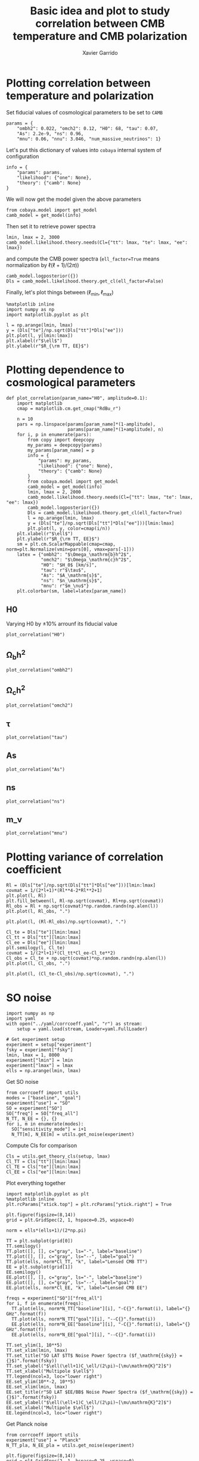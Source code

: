 #+TITLE: Basic idea and plot to study correlation between CMB temperature and CMB polarization
#+AUTHOR: Xavier Garrido
#+EMAIL: xavier.garrido@lal.in2p3.fr
#+STARTUP: inlineimages

* Emacs config                                                     :noexport:
#+BEGIN_SRC elisp :session venv :results none
  (pyvenv-workon "software-XP2uSSFK")
#+END_SRC

* Plotting correlation between temperature and polarization

Set fiducial values of cosmological parameters to be set to =CAMB=
#+BEGIN_SRC ipython :session venv :results none
  params = {
      "ombh2": 0.022, "omch2": 0.12, "H0": 68, "tau": 0.07,
      "As": 2.2e-9, "ns": 0.96,
      "mnu": 0.06, "nnu": 3.046, "num_massive_neutrinos": 1}
#+END_SRC

Let's put this dictionary of values into =cobaya= internal system of configuration
#+BEGIN_SRC ipython :session venv :results none
  info = {
      "params": params,
      "likelihood": {"one": None},
      "theory": {"camb": None}
  }
#+END_SRC

We will now get the model given the above parameters
#+BEGIN_SRC ipython :session venv :results none
  from cobaya.model import get_model
  camb_model = get_model(info)
#+END_SRC
Then set it to retrieve power spectra
#+BEGIN_SRC ipython :session venv :results none
  lmin, lmax = 2, 3000
  camb_model.likelihood.theory.needs(Cl={"tt": lmax, "te": lmax, "ee": lmax})
#+END_SRC
and compute the CMB power spectra (=ell_factor=True= means normalization by $\ell(\ell+1)/(2\pi)$)
#+BEGIN_SRC ipython :session venv :results none
  camb_model.logposterior({})
  Dls = camb_model.likelihood.theory.get_cl(ell_factor=False)
#+END_SRC

Finally, let's plot things between $(\ell_\text{min}, \ell_\text{max})$
#+BEGIN_SRC ipython :session venv :results raw drawer
  %matplotlib inline
  import numpy as np
  import matplotlib.pyplot as plt

  l = np.arange(lmin, lmax)
  y = (Dls["te"]/np.sqrt(Dls["tt"]*Dls["ee"]))
  plt.plot(l, y[lmin:lmax])
  plt.xlabel(r"$\ell$")
  plt.ylabel(r"$R_{\rm TT, EE}$")
#+END_SRC

#+RESULTS:
:results:
# Out[6]:
: Text(0, 0.5, '$R_{\\rm TT, EE}$')
[[file:./obipy-resources/IInr1L.png]]
:end:
* Plotting dependence to cosmological parameters
#+BEGIN_SRC ipython :session venv :results none
  def plot_correlation(param_name="H0", amplitude=0.1):
      import matplotlib
      cmap = matplotlib.cm.get_cmap("RdBu_r")

      n = 10
      pars = np.linspace(params[param_name]*(1-amplitude),
                         params[param_name]*(1+amplitude), n)
      for i, p in enumerate(pars):
          from copy import deepcopy
          my_params = deepcopy(params)
          my_params[param_name] = p
          info = {
              "params": my_params,
              "likelihood": {"one": None},
              "theory": {"camb": None}
          }
          from cobaya.model import get_model
          camb_model = get_model(info)
          lmin, lmax = 2, 2000
          camb_model.likelihood.theory.needs(Cl={"tt": lmax, "te": lmax, "ee": lmax})
          camb_model.logposterior({})
          Dls = camb_model.likelihood.theory.get_cl(ell_factor=True)
          l = np.arange(lmin, lmax)
          y = (Dls["te"]/np.sqrt(Dls["tt"]*Dls["ee"]))[lmin:lmax]
          plt.plot(l, y, color=cmap(i/n))
      plt.xlabel(r"$\ell$")
      plt.ylabel(r"$R_{\rm TT, EE}$")
      sm = plt.cm.ScalarMappable(cmap=cmap, norm=plt.Normalize(vmin=pars[0], vmax=pars[-1]))
      latex = {"ombh2": "$\Omega_\mathrm{b}h^2$",
               "omch2": "$\Omega_\mathrm{c}h^2$",
               "H0": "$H_0$ [km/s]",
               "tau": r"$\tau$",
               "As": "$A_\mathrm{s}$",
               "ns": "$n_\mathrm{s}$",
               "mnu": r"$m_\nu$"}
      plt.colorbar(sm, label=latex[param_name])
#+END_SRC

** H0
Varying H0 by \pm 10% arrounf its fiducial value
#+BEGIN_SRC ipython :session venv :results raw drawer
  plot_correlation("H0")
#+END_SRC

#+RESULTS:
:results:
# Out[55]:
[[file:./obipy-resources/DWFveJ.png]]
:end:
** \Omega_{b}h^2
#+BEGIN_SRC ipython :session venv :results raw drawer
  plot_correlation("ombh2")
#+END_SRC

#+RESULTS:
:results:
# Out[56]:
[[file:./obipy-resources/lsisNn.png]]
:end:
** \Omega_{c}h^2
#+BEGIN_SRC ipython :session venv :results raw drawer
  plot_correlation("omch2")
#+END_SRC

#+RESULTS:
:results:
# Out[57]:
[[file:./obipy-resources/RzsI0u.png]]
:end:
** \tau
#+BEGIN_SRC ipython :session venv :results raw drawer
  plot_correlation("tau")
#+END_SRC

#+RESULTS:
:results:
# Out[61]:
[[file:./obipy-resources/mI1WAS.png]]
:end:
** As
#+BEGIN_SRC ipython :session venv :results raw drawer
  plot_correlation("As")
#+END_SRC

#+RESULTS:
:results:
# Out[62]:
[[file:./obipy-resources/yaBAB9.png]]
:end:
** ns
#+BEGIN_SRC ipython :session venv :results raw drawer
  plot_correlation("ns")
#+END_SRC

#+RESULTS:
:results:
# Out[63]:
[[file:./obipy-resources/0tclP7.png]]
:end:
** m_\nu
#+BEGIN_SRC ipython :session venv :results raw drawer
  plot_correlation("mnu")
#+END_SRC

#+RESULTS:
:results:
# Out[67]:
[[file:./obipy-resources/Tbe2wd.png]]
:end:
* Plotting variance of correlation coefficient
#+BEGIN_SRC ipython :session venv :results raw drawer
  Rl = (Dls["te"]/np.sqrt(Dls["tt"]*Dls["ee"]))[lmin:lmax]
  covmat = 1/(2*l+1)*(Rl**4-2*Rl**2+1)
  plt.plot(l, Rl)
  plt.fill_between(l, Rl-np.sqrt(covmat), Rl+np.sqrt(covmat))
  Rl_obs = Rl + np.sqrt(covmat)*np.random.randn(np.alen(l))
  plt.plot(l, Rl_obs, ".")
#+END_SRC

#+RESULTS:
:results:
# Out[15]:
: [<matplotlib.lines.Line2D at 0x7f42c6e4df90>]
[[file:./obipy-resources/q62LwX.png]]
:end:

#+BEGIN_SRC ipython :session venv :results raw drawer
plt.plot(l, (Rl-Rl_obs)/np.sqrt(covmat), ".")
#+END_SRC

#+RESULTS:
:results:
# Out[17]:
: [<matplotlib.lines.Line2D at 0x7f42c6d15c10>]
[[file:./obipy-resources/8souQI.png]]
:end:

#+BEGIN_SRC ipython :session venv :results raw drawer
  Cl_te = Dls["te"][lmin:lmax]
  Cl_tt = Dls["tt"][lmin:lmax]
  Cl_ee = Dls["ee"][lmin:lmax]
  plt.semilogy(l, Cl_te)
  covmat = 1/(2*l+1)*(Cl_tt*Cl_ee-Cl_te**2)
  Cl_obs = Cl_te + np.sqrt(covmat)*np.random.randn(np.alen(l))
  plt.plot(l, Cl_obs, ".")
#+END_SRC

#+RESULTS:
:results:
# Out[23]:
: [<matplotlib.lines.Line2D at 0x7f42c6931410>]
[[file:./obipy-resources/W3qvsu.png]]
:end:

#+BEGIN_SRC ipython :session venv :results raw drawer
plt.plot(l, (Cl_te-Cl_obs)/np.sqrt(covmat), ".")
#+END_SRC

#+RESULTS:
:results:
# Out[24]:
: [<matplotlib.lines.Line2D at 0x7f42c67942d0>]
[[file:./obipy-resources/pG5urk.png]]
:end:

* SO noise
#+BEGIN_SRC ipython :session venv :results none
  import numpy as np
  import yaml
  with open("../yaml/corrcoeff.yaml", "r") as stream:
      setup = yaml.load(stream, Loader=yaml.FullLoader)

  # Get experiment setup
  experiment = setup["experiment"]
  fsky = experiment["fsky"]
  lmin, lmax = 1, 8000
  experiment["lmin"] = lmin
  experiment["lmax"] = lmax
  ells = np.arange(lmin, lmax)
#+END_SRC

Get SO noise
#+BEGIN_SRC ipython :session venv :results none
  from corrcoeff import utils
  modes = ["baseline", "goal"]
  experiment["use"] = "SO"
  SO = experiment["SO"]
  SO["freq"] = SO["freq_all"]
  N_TT, N_EE = {}, {}
  for i, m in enumerate(modes):
    SO["sensitivity_mode"] = i+1
    N_TT[m], N_EE[m] = utils.get_noise(experiment)
#+END_SRC

Compute Cls for comparison
#+BEGIN_SRC ipython :session venv :results none
  Cls = utils.get_theory_cls(setup, lmax)
  Cl_TT = Cls["tt"][lmin:lmax]
  Cl_TE = Cls["te"][lmin:lmax]
  Cl_EE = Cls["ee"][lmin:lmax]
#+END_SRC

Plot everything together
#+BEGIN_SRC ipython :session venv :results raw drawer
  import matplotlib.pyplot as plt
  %matplotlib inline
  plt.rcParams["xtick.top"] = plt.rcParams["ytick.right"] = True

  plt.figure(figsize=(8,14))
  grid = plt.GridSpec(2, 1, hspace=0.25, wspace=0)

  norm = ells*(ells+1)/(2*np.pi)

  TT = plt.subplot(grid[0])
  TT.semilogy()
  TT.plot([], [], c="gray", ls="-", label="baseline")
  TT.plot([], [], c="gray", ls="--", label="goal")
  TT.plot(ells, norm*Cl_TT, "k", label="Lensed CMB TT")
  EE = plt.subplot(grid[1])
  EE.semilogy()
  EE.plot([], [], c="gray", ls="-", label="baseline")
  EE.plot([], [], c="gray", ls="--", label="goal")
  EE.plot(ells, norm*Cl_EE, "k", label="Lensed CMB EE")

  freqs = experiment["SO"]["freq_all"]
  for i, f in enumerate(freqs):
    TT.plot(ells, norm*N_TT["baseline"][i], "-C{}".format(i), label="{} GHz".format(f))
    TT.plot(ells, norm*N_TT["goal"][i], "--C{}".format(i))
    EE.plot(ells, norm*N_EE["baseline"][i], "-C{}".format(i), label="{} GHz".format(f))
    EE.plot(ells, norm*N_EE["goal"][i], "--C{}".format(i))

  TT.set_ylim(1, 10**5)
  TT.set_xlim(lmin, lmax)
  TT.set_title("SO LAT $TT$ Noise Power Spectra ($f_\mathrm{{sky}} = {}$)".format(fsky))
  TT.set_ylabel("$\ell(\ell+1)C_\ell/(2\pi)~[\mu\mathrm{K}^2]$")
  TT.set_xlabel("Multipole $\ell$")
  TT.legend(ncol=3, loc="lower right")
  EE.set_ylim(10**-2, 10**5)
  EE.set_xlim(lmin, lmax)
  EE.set_title(r"SO LAT $EE/BB$ Noise Power Spectra ($f_\mathrm{{sky}} = {}$)".format(fsky))
  EE.set_ylabel("$\ell(\ell+1)C_\ell/(2\pi)~[\mu\mathrm{K}^2]$")
  EE.set_xlabel("Multipole $\ell$")
  EE.legend(ncol=3, loc="lower right")
#+END_SRC

#+RESULTS:
:results:
# Out[4]:
: <matplotlib.legend.Legend at 0x7fa12c49d0d0>
[[file:./obipy-resources/dpzqcX.png]]
:end:

Get Planck noise
#+BEGIN_SRC ipython :session venv :results none
  from corrcoeff import utils
  experiment["use"] = "Planck"
  N_TT_pla, N_EE_pla = utils.get_noise(experiment)
#+END_SRC

#+BEGIN_SRC ipython :session venv :results raw drawer
  plt.figure(figsize=(8,14))
  grid = plt.GridSpec(2, 1, hspace=0.25, wspace=0)

  norm = ells*(ells+1)/(2*np.pi)

  TT = plt.subplot(grid[0])
  TT.semilogy()
  TT.plot(ells, norm*Cl_TT, "k", label="Lensed CMB TT")
  EE = plt.subplot(grid[1])
  EE.semilogy()
  EE.plot(ells, norm*Cl_EE, "k", label="Lensed CMB EE")

  for i, f in enumerate([100, 143, 217]):
    TT.plot(ells, norm*N_TT_pla[i], "-C{}".format(i), label="Planck {} GHz".format(f))
    EE.plot(ells, norm*N_EE_pla[i], "-C{}".format(i), label="Planck {} GHz".format(f))
  for i, f in enumerate([93, 145, 225]):
    TT.plot(ells, norm*N_TT["baseline"][i+2], "--C{}".format(i), label="SO {} GHz".format(f))
    EE.plot(ells, norm*N_EE["baseline"][i+2], "--C{}".format(i), label="SO {} GHz".format(f))

  TT.set_ylim(1, 10**5)
  TT.set_xlim(lmin, lmax)
  TT.set_ylabel("$\ell(\ell+1)C_\ell/(2\pi)~[\mu\mathrm{K}^2]$")
  TT.set_xlabel("Multipole $\ell$")
  TT.legend(loc="upper left", bbox_to_anchor=(1,1))
  EE.set_ylim(10**-2, 10**5)
  EE.set_xlim(lmin, lmax)
  EE.set_ylabel("$\ell(\ell+1)C_\ell/(2\pi)~[\mu\mathrm{K}^2]$")
  EE.set_xlabel("Multipole $\ell$")
  EE.legend(loc="upper left", bbox_to_anchor=(1,1))
#+END_SRC

#+RESULTS:
:results:
# Out[23]:
: <matplotlib.legend.Legend at 0x7fa1232e7250>
[[file:./obipy-resources/PUdBt4.png]]
:end:

* Fisher matrix for joint analysis
#+BEGIN_SRC ipython :session venv :results raw drawer
  import yaml
  with open("../yaml/corrcoeff.yaml", "r") as stream:
      setup = yaml.load(stream)

  # Update cobaya setup
  cparams = setup.get("cobaya").get("params")
  params = [k for k, v in cparams.items() if isinstance(v, dict)
            and "prior" in v.keys() and "proposal" not in v.keys()]
#+END_SRC

#+RESULTS:
:results:
# Out[23]:
:end:

#+BEGIN_SRC ipython :session venv :results raw drawer
    import numpy as np
    experiment = setup["experiment"]
    lmin, lmax = experiment["lmin"], experiment["lmax"]
    fsky = experiment["fsky"]

    add_noise = True
    nell = lmax - lmin

    from corrcoeff import utils
    if add_noise:
        # Get SO noise
        N_TT, N_EE = utils.get_noise(experiment)
        N_TT, N_EE = 1/np.sum(1/N_TT, axis=0), 1/np.sum(1/N_EE, axis=0)
    else:
        N_TT = 0.0
        N_EE = 0.0
    Cl = utils.get_theory_cls(setup, lmax)
    C = np.array([[Cl["tt"][lmin:lmax] + N_TT, Cl["te"][lmin:lmax]],
                  [Cl["te"][lmin:lmax], Cl["ee"][lmin:lmax] + N_EE]])
    inv_C = np.empty_like(C)
    for l in range(nell):
      inv_C[:,:,l] = np.linalg.inv(C[:,:,l])
#+END_SRC

#+RESULTS:
:results:
# Out[49]:
:end:

#+BEGIN_SRC ipython :session venv :results raw drawer
  from copy import deepcopy
  epsilon = 0.01
  deriv = np.empty((len(params), 2, 2, nell))
  for i, p in enumerate(params):
      setup_mod = deepcopy(setup)
      parname = p if p != "logA" else "As"
      value = setup["simulation"]["cosmo. parameters"][parname]
      setup_mod["simulation"]["cosmo. parameters"][parname] = (1-epsilon)*value
      Cl_minus = utils.get_theory_cls(setup_mod, lmax)
      setup_mod["simulation"]["cosmo. parameters"][parname] = (1+epsilon)*value
      Cl_plus = utils.get_theory_cls(setup_mod, lmax)

      d = {}
      for s in ["tt", "te", "ee", "R"]:
          if s == "R":
              plus = Cl_plus["te"]/np.sqrt(Cl_plus["tt"]*Cl_plus["ee"])
              minus = Cl_minus["te"]/np.sqrt(Cl_minus["tt"]*Cl_minus["ee"])
          else:
              plus, minus = Cl_plus[s], Cl_minus[s]
          delta = (plus[lmin:lmax] - minus[lmin:lmax])/(2*epsilon*value)
          d[s] = delta if p != "logA" else delta*value

      deriv[i] = np.array([[d["tt"], d["te"]],
                           [d["te"], d["ee"]]])
#+END_SRC

#+RESULTS:
:results:
# Out[50]:
:end:

#+BEGIN_SRC ipython :session venv :results raw drawer
deriv.shape, inv_C.shape
#+END_SRC

#+RESULTS:
:results:
# Out[37]:
: ((5, 2, 2, 2950), (2, 2, 2950))
:end:

#+BEGIN_SRC ipython :session venv :results raw drawer
  nparam = len(params)
  fisher = np.empty((nparam,nparam))
  ls = np.arange(lmin, lmax)

  for p1 in range(nparam):
      for p2 in range(nparam):
          somme = 0.0
          for l in range(nell):
              m1 = np.dot(inv_C[:,:,l], deriv[p1,:,:,l])
              m2 = np.dot(inv_C[:,:,l], deriv[p2,:,:,l])
              somme += (2*ls[l]+1)/2*fsky*np.trace(np.dot(m1, m2))
          fisher[p1, p2] = somme
  cov = np.linalg.inv(fisher)
  print("eigenvalues = ", np.linalg.eigvals(cov))
  for count, p in enumerate(params):
      if p == "logA":
          value = np.log(1e10*setup_mod["simulation"]["cosmo. parameters"]["As"])
      else:
          value = setup_mod["simulation"]["cosmo. parameters"][p]
      print(p, value, np.sqrt(cov[count,count]))

  # print(cov)

#+END_SRC

#+RESULTS:
:results:
# Out[51]:
:end:

- TT with noise
  | cosmomc_theta | 0.0104085 | 3.2933741232560173e-06 |
  | logA          |     3.044 |  0.0042968435366678845 |
  | ns            |    0.9649 |    0.00419977568054334 |
  | ombh2         |   0.02237 | 0.00011485252438054256 |
  | omch2         |    0.1212 |  0.0014996312324999047 |

- TE with noise
  | cosmomc_theta | 0.0104085 | 1.8866899617573544e-06 |
  | logA          |     3.044 |   0.005727651857143012 |
  | ns            |    0.9649 |   0.004291586166845056 |
  | ombh2         |   0.02237 | 0.00010732709115913571 |
  | omch2         |    0.1212 |  0.0011281652102729464 |

- EE with noise
  | cosmomc_theta | 0.0104085 | 1.8381578861674736e-06 |
  | logA          |     3.044 |   0.003972553996340056 |
  | ns            |    0.9649 |   0.004709350724409364 |
  | ombh2         |   0.02237 | 0.00014877990544718571 |
  | omch2         |    0.1212 |  0.0010988558479663373 |

- TT_TE_EE with noise
  | cosmomc_theta | 0.0104085 | 1.1402521162479395e-06 |
  | logA          |     3.044 |  0.0022350121539707036 |
  | ns            |    0.9649 |  0.0023879663777635067 |
  | ombh2         |   0.02237 |  5.447897047605741e-05 |
  | omch2         |    0.1212 |  0.0006342926186782754 |
* Test new parameter a_pol
#+BEGIN_SRC ipython :session venv :results none
  import numpy as np
  import matplotlib.pyplot as plt
  %matplotlib inline
#+END_SRC

#+BEGIN_SRC ipython :session venv :results none
  params = {
      "ombh2": 0.022, "omch2": 0.122, "H0": 67.5, "tau": 0.06,
      "As": 2e-9, "ns": 0.965, "a_pol": 1.0}
  info = {
      "params": params,
      "likelihood": {"one": None},
      "theory": {"camb": None}
  }
#+END_SRC

#+BEGIN_SRC ipython :session venv :results none
  from cobaya.model import get_model
  camb_model = get_model(info)
  lmin, lmax = 2, 3000
  ls = np.arange(lmin, lmax)
  camb_model.likelihood.theory.needs(Cl={"tt": lmax, "te": lmax, "ee": lmax})
  camb_model.logposterior({})
  Dls_ref = camb_model.likelihood.theory.get_Cl(ell_factor=False)
#+END_SRC

Plot spectra for different values of a_pol
#+BEGIN_SRC ipython :session venv :results raw drawer
  fig, ax = plt.subplots(3, 1, sharex="col", figsize=(8,6))
  for a_pol in np.linspace(0.9, 1.1, 10):
      info["params"]["a_pol"] = a_pol
      camb_model = get_model(info)
      camb_model.likelihood.theory.needs(Cl={"tt": lmax, "te": lmax, "ee": lmax})
      camb_model.logposterior({})
      Dls = camb_model.likelihood.theory.get_Cl(ell_factor=False)
      for i, s in enumerate(["tt", "te", "ee"]):
          ax[i].plot(ls, Dls[s][lmin:lmax]/Dls_ref[s][lmin:lmax])
  ax[-1].set_xlabel("Multipole $\ell$")
  ax[0].set_ylabel("$TT$")
  ax[1].set_ylabel("$TE$")
  ax[2].set_ylabel("$EE$")
#+END_SRC

#+RESULTS:
:results:
# Out[17]:
: Text(0, 0.5, '$EE$')
[[file:./obipy-resources/Jft6WJ.png]]
:end:
* Use homemade Pk
Load setup file
#+BEGIN_SRC ipython :session venv :results raw drawer
  import numpy as np
  import yaml
  with open("../yaml/corrcoeff.yaml", "r") as stream:
      setup = yaml.load(stream, Loader=yaml.FullLoader)

  # Get experiment setup
  experiment = setup["experiment"]
  fsky = experiment["fsky"]
  lmin, lmax = 2, 3000
  experiment["lmin"] = lmin
  experiment["lmax"] = lmax
  ls = np.arange(lmin, lmax)
#+END_SRC

#+RESULTS:
:results:
# Out[7]:
:end:

#+BEGIN_SRC ipython :session venv :results raw drawer
  %matplotlib inline
  import camb
  import numpy as np
  import matplotlib.pyplot as plt
  #Let's look at some non-standard primordial power spectrum, e.g. with wavepacket oscillation

  #Define our custom  power spectrum function (here power law with one wavepacket)
  def PK(k, As, ns, amp, freq, wid, centre, phase):
      return As*(k/0.05)**(ns-1)*(1+ np.sin(phase+k*freq)*amp*np.exp(-(k-centre)**2/wid**2))

  def PK_run(k, As, ns, dnsdlnk, dns2dlnk2, kp=0.05):
      lnPk = np.log(As) + (ns-1)*np.log(k/kp) + 1/2*dnsdlnk*np.log(k/kp)**2 + 1/6*dns2dlnk2*np.log(k/kp)**3
      return np.exp(lnPk)

  #Check how this looks compared to power law
  freq = 280
  ks = np.linspace(0.02,1,1000)
  pk1 = 2e-9*(ks/0.05)**(0.96-1)
  pk2 = PK(ks,2e-9, 0.96,0.0599, freq, 0.08, 0.2,0)
  args = (2e-9, 0.96, 0.013, 0.022)
  pk3 = PK_run(ks, *args)
  plt.semilogx(ks,pk1)
  plt.semilogx(ks,pk2)
  plt.semilogx(ks,pk3)
  plt.ylabel('$P(k)$')
  plt.xlabel(r'$k\, {\rm Mpc}$')
  plt.legend(['Power law','Custom'])
  plt.title('Scalar initial power spectrum');
#+END_SRC

#+RESULTS:
:results:
# Out[26]:
[[file:./obipy-resources/MoP3S7.png]]
:end:

#+BEGIN_SRC ipython :session venv :results raw drawer
  #Now compute C_l and compare
  pars = camb.CAMBparams()
  pars.set_cosmology(H0=67.5, ombh2=0.022, omch2=0.122, tau=0.06)
  pars.set_for_lmax(lmax,lens_potential_accuracy=1)

  #For comparison, standard power law
  pars.InitPower.set_params(As=2e-9, ns=0.96)
  results = camb.get_results(pars)
  kwargs = dict(CMB_unit ='muK', raw_cl=False)
  cl_unlensed=results.get_unlensed_scalar_cls(**kwargs)
  cl_lensed=results.get_lensed_scalar_cls(**kwargs)

  #Not get custom spectrum (effective_ns_for_nonlinear is used for halofit if required)
  # pars.set_initial_power_function(PK, args=(2e-9, 0.96,0.0599, freq, 0.08, 0.2,0),
  #                                 effective_ns_for_nonlinear=0.96)
  pars.set_initial_power_function(PK_run, args=args,
                                  effective_ns_for_nonlinear=0.96)

  results2 = camb.get_results(pars)
  cl2_unlensed=results2.get_unlensed_scalar_cls(**kwargs)
  cl2_lensed=results2.get_lensed_scalar_cls(**kwargs)

  plt.plot(ls,(cl2_lensed[lmin:lmax,0]-cl_lensed[lmin:lmax,0]), label="lensed")
  plt.plot(ls,(cl2_unlensed[lmin:lmax,0]-cl_unlensed[lmin:lmax,0]), label="unlensed")
  plt.xlabel(r'$\ell$')
  plt.ylabel(r'$\ell(\ell+1)\Delta C_\ell/2\pi\, [\mu K^2]$')
  plt.title(r'$C_\ell$ difference to power law');
  plt.legend()
#+END_SRC

#+RESULTS:
:results:
# Out[27]:
: <matplotlib.legend.Legend at 0x7fdc3f91ab50>
[[file:./obipy-resources/DNZAr8.png]]
:end:

Get SO and Planck noise
#+BEGIN_SRC ipython :session venv :results raw drawer
  from corrcoeff import utils
  N_TT, N_EE = {}, {}
  use = ["SO", "Planck"]
  fig, ax = plt.subplots(1, 2, sharey=True)
  for i in use:
    experiment["use"] = i
    N_TT[i], N_EE[i] = utils.get_noise(experiment)
    N_TT[i], N_EE[i] = 1/np.sum(1/N_TT[i], axis=0), 1/np.sum(1/N_EE[i], axis=0)
    ax[0].semilogy(ls, N_TT[i], label=i)
    ax[1].semilogy(ls, N_EE[i], label=i)

  ax[0].legend(title="TT")
  ax[1].legend(title="EE")
#+END_SRC

#+RESULTS:
:results:
# Out[9]:
: <matplotlib.legend.Legend at 0x7fdc5871b990>
[[file:./obipy-resources/SrvLjT.png]]
:end:

#+BEGIN_SRC ipython :session venv :results raw drawer
  Dl, Dl2 = cl_lensed[lmin:lmax], cl2_lensed[lmin:lmax]

  Dl_TT, Dl_TE, Dl_EE = Dl[:, 0], Dl[:, 3], Dl[:, 1]
  R = Dl_TE/np.sqrt(Dl_TT*Dl_EE)
  Dl_TT_pk, Dl_TE_pk, Dl_EE_pk = Dl2[:, 0], Dl2[:, 3], Dl2[:, 1]
  R_pk = Dl_TE_pk/np.sqrt(Dl_TT_pk*Dl_EE_pk)

  covmat_RR, covmat_TTTT, covmat_TETE, covmat_EEEE = {}, {}, {}, {}
  norm = 1/(2*ls+1)/fsky
  for i in use:
      covmat_RR[i]   = norm*(R**4 - 2*R**2 + 1 + N_TT[i]/Dl_TT + N_EE[i]/Dl_EE + (N_TT[i]*N_EE[i])/(Dl_TT*Dl_EE) \
          + R**2*(0.5*(N_TT[i]/Dl_TT - 1)**2 + 0.5*(N_EE[i]/Dl_EE - 1)**2 - 1))
      covmat_TTTT[i] = norm*(2*(Dl_TT+N_TT[i])**2)
      covmat_TETE[i] = norm*((Dl_TT+N_TT[i])*(Dl_EE+N_EE[i]) + Dl_TE**2)
      covmat_EEEE[i] = norm*(2*(Dl_EE+N_EE[i])**2)
#+END_SRC

#+RESULTS:
:results:
# Out[24]:
:end:

#+BEGIN_SRC ipython :session venv :results raw drawer
  fig, ax = plt.subplots(4, 2, sharex=True, figsize=(10, 10))
  ax[0,0].plot(ls, R)
  ax[1,0].plot(ls, Dl_TE)
  ax[2,0].plot(ls, Dl_TT)
  ax[3,0].plot(ls, Dl_EE)

  ax[0,0].set_ylabel(r"$R$")
  ax[1,0].set_ylabel(r"$D_\ell(TE)$")
  ax[2,0].set_ylabel(r"$D_\ell(TT)$")
  ax[3,0].set_ylabel(r"$D_\ell(EE)$")

  for i in use:
      ax[0,1].plot(ls, np.sqrt(covmat_RR[i]), label=i)
      ax[1,1].semilogy(ls, np.sqrt(covmat_TETE[i]), label=i)
      ax[2,1].semilogy(ls, np.sqrt(covmat_TTTT[i]), label=i)
      ax[3,1].semilogy(ls, np.sqrt(covmat_EEEE[i]), label=i)
  ax[0,1].legend()

#+END_SRC

#+RESULTS:
:results:
# Out[13]:
: <matplotlib.legend.Legend at 0x7fdc564d3d50>
[[file:./obipy-resources/CjkVZ3.png]]
:end:

#+BEGIN_SRC ipython :session venv :results raw drawer
  fig, ax = plt.subplots(4, 1, sharex=True, figsize=(8, 10))
  for i in ["SO"]:
      ax[0].plot(ls, (R_pk-R)/np.sqrt(covmat_RR[i]), label="R")
      ax[0].plot(ls, (Dl_TE_pk-Dl_TE)/np.sqrt(covmat_TETE[i]), label="TE")
      ax[1].plot(ls, (Dl_TE_pk-Dl_TE)/np.sqrt(covmat_TETE[i]), label=i)
      ax[2].plot(ls, (Dl_TT_pk-Dl_TT)/np.sqrt(covmat_TTTT[i]), label=i)
      ax[3].plot(ls, (Dl_EE_pk-Dl_EE)/np.sqrt(covmat_EEEE[i]), label=i)

  ax[0].legend()
  ax[0].set_ylabel(r"$\Delta R/\sigma_R$")
  ax[1].set_ylabel(r"$\Delta D_\ell^{TE}/\sigma_{D_\ell^{TE}}$")
  ax[2].set_ylabel(r"$\Delta D_\ell^{TT}/\sigma_{D_\ell^{TT}}$")
  ax[3].set_ylabel(r"$\Delta D_\ell^{EE}/\sigma_{D_\ell^{EE}}$")
  ax[3].set_xlabel(r"Multipole $\ell$")
#+END_SRC

#+RESULTS:
:results:
# Out[25]:
: Text(0.5, 0, 'Multipole $\\ell$')
[[file:./obipy-resources/P6ixoR.png]]
:end:

#+BEGIN_SRC ipython :session :results raw drawer
  plt.plot(ls, cl[2:lmax,0], label="TT")
  plt.plot(ls, cl[2:lmax,1], label="EE")
  plt.plot(ls, cl[2:lmax,3], label="TE")
  plt.yscale("log")
  plt.xscale("log")
  plt.legend()
#+END_SRC

#+RESULTS:
:results:
# Out[46]:
: <matplotlib.legend.Legend at 0x7fe4e3c85110>
[[file:./obipy-resources/QeNzkQ.png]]
:end:
